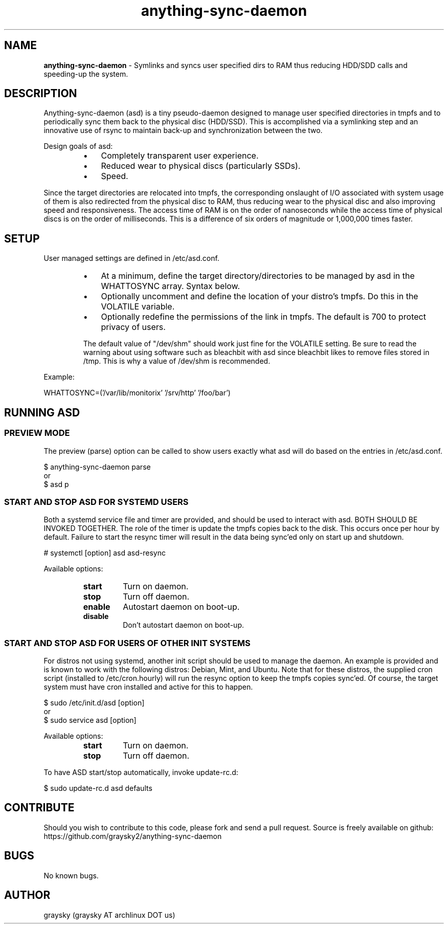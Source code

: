 .\" Text automatically generated by txt2man
.TH anything-sync-daemon 1 "04 July 2013" "" ""
.SH NAME
\fBanything-sync-daemon \fP- Symlinks and syncs user specified dirs to RAM thus reducing HDD/SDD calls and speeding-up the system.
\fB
.SH DESCRIPTION
Anything-sync-daemon (asd) is a tiny pseudo-daemon designed to manage user specified directories in tmpfs and to periodically sync them back to the physical disc (HDD/SSD). This is accomplished via a symlinking step and an innovative use of rsync to maintain back-up and synchronization between the two.
.PP
Design goals of asd:
.RS
.IP \(bu 3
Completely transparent user experience.
.IP \(bu 3
Reduced wear to physical discs (particularly SSDs).
.IP \(bu 3
Speed.
.RE
.PP
Since the target directories are relocated into tmpfs, the corresponding onslaught of I/O associated with system usage of them is also redirected from the physical disc to RAM, thus reducing wear to the physical disc and also improving speed and responsiveness. The access time of RAM is on the order of nanoseconds while the access time of physical discs is on the order of milliseconds. This is a difference of six orders of magnitude or 1,000,000 times faster.
.SH SETUP
User managed settings are defined in /etc/asd.conf.
.RS
.IP \(bu 3
At a minimum, define the target directory/directories to be managed by asd in the WHATTOSYNC array. Syntax below.
.IP \(bu 3
Optionally uncomment and define the location of your distro's tmpfs. Do this in the VOLATILE variable.
.IP \(bu 3
Optionally redefine the permissions of the link in tmpfs. The default is 700 to protect privacy of users.
.PP
The default value of "/dev/shm" should work just fine for the VOLATILE setting. Be sure to read the warning about using software such as bleachbit with asd since bleachbit likes to remove files stored in /tmp. This is why a value of /dev/shm is recommended.
.RE
.PP
Example:
.PP
.nf
.fam C
        WHATTOSYNC=('/var/lib/monitorix' '/srv/http' '/foo/bar')

.fam T
.fi
.SH RUNNING ASD
.SS PREVIEW MODE
The preview (parse) option can be called to show users exactly what asd will do based on the entries in /etc/asd.conf.
.PP
.nf
.fam C
 $ anything-sync-daemon parse
 or
 $ asd p

.fam T
.fi
.SS START AND STOP ASD FOR SYSTEMD USERS
Both a systemd service file and timer are provided, and should be used to interact with asd. BOTH SHOULD BE INVOKED TOGETHER. The role of the timer is update the tmpfs copies back to the disk. This occurs once per hour by default. Failure to start the resync timer will result in the data being sync'ed only on start up and shutdown.
.PP
.nf
.fam C
 # systemctl [option] asd asd-resync

.fam T
.fi
Available options:
.RS
.TP
.B
start
Turn on daemon.
.TP
.B
stop
Turn off daemon.
.TP
.B
enable
Autostart daemon on boot-up.
.TP
.B
disable
Don't autostart daemon on boot-up.
.SS  START AND STOP ASD FOR USERS OF OTHER INIT SYSTEMS
For distros not using systemd, another init script should be used to manage the daemon. An example is provided and is known to work with the following distros: Debian, Mint, and Ubuntu. Note that for these distros, the supplied cron script (installed to /etc/cron.hourly) will run the resync option to keep the tmpfs copies sync'ed. Of course, the target system must have cron installed and active for this to happen.
.PP
.nf
.fam C
 $ sudo /etc/init.d/asd [option]
 or
 $ sudo service asd [option]

.fam T
.fi
Available options:
.RS
.TP
.B
start
Turn on daemon.
.TP
.B
stop
Turn off daemon.
.RE
.PP
To have ASD start/stop automatically, invoke update-rc.d:
.PP
.nf
.fam C
 $ sudo update-rc.d asd defaults

.fam T
.fi
.SH CONTRIBUTE
Should you wish to contribute to this code, please fork and send a pull request. Source is freely available on github: https://github.com/graysky2/anything-sync-daemon
.SH BUGS
No known bugs.
.SH AUTHOR
graysky (graysky AT archlinux DOT us)

